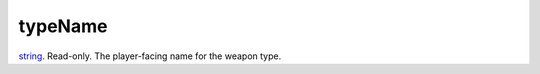 typeName
====================================================================================================

`string`_. Read-only. The player-facing name for the weapon type.

.. _`string`: ../../../lua/type/string.html
